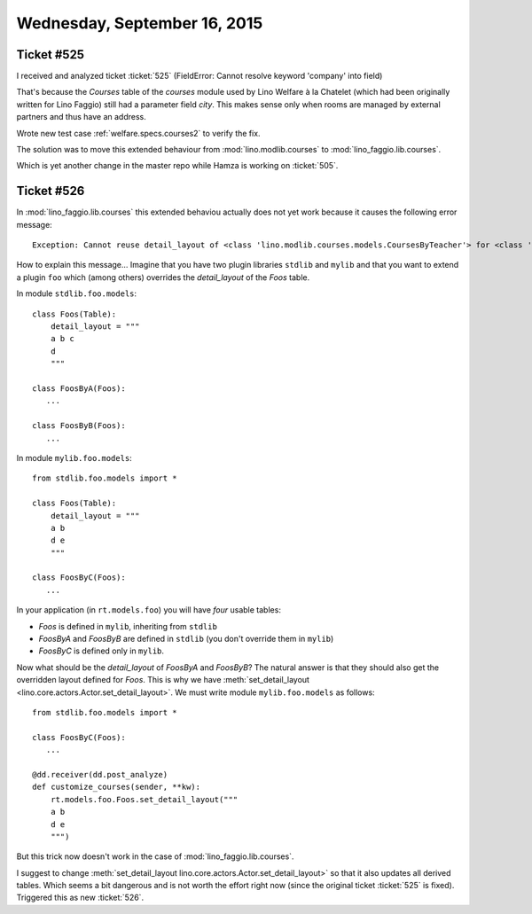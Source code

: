 =============================
Wednesday, September 16, 2015
=============================

Ticket #525
===========

I received and analyzed ticket :ticket:`525` (FieldError: Cannot
resolve keyword 'company' into field)

That's because the `Courses` table of the `courses` module used by
Lino Welfare à la Chatelet (which had been originally written for Lino
Faggio) still had a parameter field `city`. This makes sense only when
rooms are managed by external partners and thus have an address.

Wrote new test case :ref:`welfare.specs.courses2` to verify the fix.

The solution was to move this extended behaviour from
:mod:`lino.modlib.courses` to :mod:`lino_faggio.lib.courses`.

Which is yet another change in the master repo while Hamza is working
on :ticket:`505`.

Ticket #526
===========

In :mod:`lino_faggio.lib.courses` this extended behaviou actually does
not yet work because it causes the following error message::

  Exception: Cannot reuse detail_layout of <class 'lino.modlib.courses.models.CoursesByTeacher'> for <class 'lino.modlib.courses.models.CoursesBySlot'>

How to explain this message... Imagine that you have two plugin
libraries ``stdlib`` and ``mylib`` and that you want to extend a
plugin ``foo`` which (among others) overrides the `detail_layout` of
the `Foos` table.

In module ``stdlib.foo.models``::

    class Foos(Table):
        detail_layout = """
        a b c
        d
        """
     
    class FoosByA(Foos):
       ...
    
    class FoosByB(Foos):
       ...
    
In module ``mylib.foo.models``::

    from stdlib.foo.models import *

    class Foos(Table):
        detail_layout = """
        a b
        d e
        """
    
    class FoosByC(Foos):
       ...

    
In your application (in ``rt.models.foo``) you will have *four*
usable tables:

- `Foos` is defined in ``mylib``, inheriting from ``stdlib``
- `FoosByA` and `FoosByB` are defined in ``stdlib`` (you don't
  override them in ``mylib``)
- `FoosByC` is defined only in ``mylib``.

Now what should be the `detail_layout` of `FoosByA` and `FoosByB`?
The natural answer is that they should also get the overridden layout
defined for `Foos`.  This is why we have :meth:`set_detail_layout
<lino.core.actors.Actor.set_detail_layout>`. We must write module
``mylib.foo.models`` as follows::

    from stdlib.foo.models import *
    
    class FoosByC(Foos):
       ...
   
    @dd.receiver(dd.post_analyze)
    def customize_courses(sender, **kw):
        rt.models.foo.Foos.set_detail_layout("""
        a b
        d e
        """)

But this trick now doesn't work in the case of
:mod:`lino_faggio.lib.courses`.

I suggest to change :meth:`set_detail_layout
lino.core.actors.Actor.set_detail_layout>` so that it also updates all
derived tables. Which seems a bit dangerous and is not worth the
effort right now (since the original ticket :ticket:`525` is fixed).
Triggered this as new :ticket:`526`.

